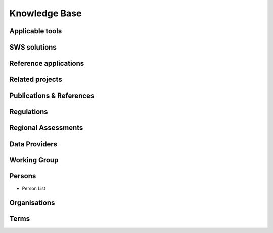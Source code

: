 ========
Knowledge Base
========
Applicable tools
----------------
SWS solutions
-------------
Reference applications
----------------------
Related projects
-----------------
Publications & References
--------------------------
Regulations
-------------
Regional Assessments
--------------------
Data Providers
--------------
Working Group
--------------
Persons
--------
- Person List

Organisations
-------------
Terms
------
